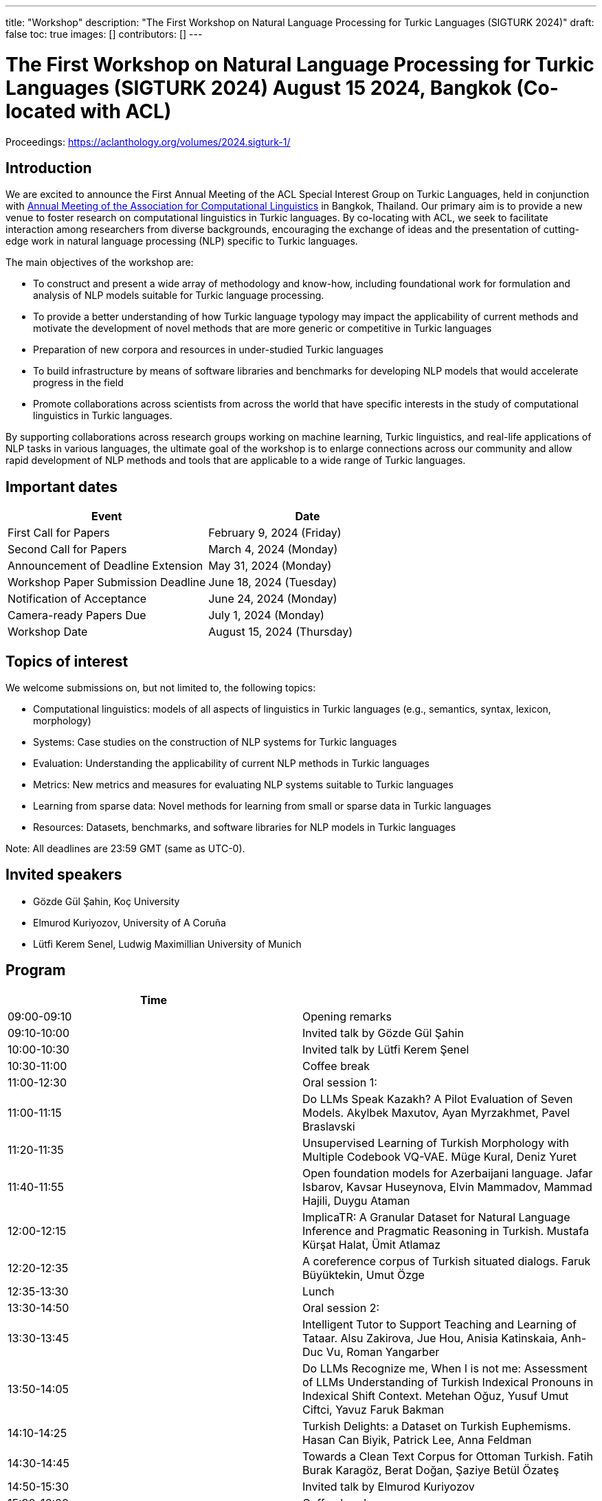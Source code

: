 ---
title: "Workshop"
description: "The First Workshop on Natural Language Processing for Turkic Languages (SIGTURK 2024)"
draft: false
toc: true
images: []
contributors: []
---

:toc:

= The First Workshop on Natural Language Processing for Turkic Languages (SIGTURK 2024) August 15 2024, Bangkok (Co-located with ACL)

Proceedings: https://aclanthology.org/volumes/2024.sigturk-1/

== Introduction

We are excited to announce the First Annual Meeting of the ACL Special Interest
Group on Turkic Languages, held  in conjunction with https://2024.aclweb.org/[Annual Meeting of the
Association for Computational Linguistics] in Bangkok, Thailand.  Our primary
aim is to provide a new venue to foster research on computational linguistics
in Turkic languages.  By co-locating with ACL, we seek to facilitate
interaction among researchers from diverse backgrounds, encouraging the
exchange of ideas and the presentation of cutting-edge work in natural language
processing (NLP) specific to Turkic languages.

The main objectives of the workshop are:

* To construct and present a wide array of methodology and know-how, including foundational work for formulation and analysis of NLP models suitable for Turkic language processing.
* To provide a better understanding of how Turkic language typology may impact the applicability of current methods and motivate the development of novel methods that are more generic or competitive in Turkic languages
* Preparation of new corpora and resources in under-studied Turkic languages
* To build infrastructure by means of software libraries and benchmarks for developing NLP models that would accelerate progress in the field
* Promote collaborations across scientists from across the world that have specific interests in the study of computational linguistics in Turkic languages.

By supporting collaborations across research groups working on machine
learning, Turkic linguistics, and real-life applications of NLP tasks in
various languages, the ultimate goal of the workshop is to enlarge connections
across our community and allow rapid development of NLP methods and tools that
are applicable to a wide range of Turkic languages.

== Important dates

[options= "header"]
|===
| Event | Date
| First Call for Papers | February 9, 2024 (Friday)
| Second Call for Papers | March 4, 2024 (Monday)
| Announcement of Deadline Extension | May 31, 2024 (Monday)
| Workshop Paper Submission Deadline | June 18, 2024 (Tuesday)
| Notification of Acceptance | June 24, 2024 (Monday)
| Camera-ready Papers Due | July 1, 2024 (Monday)
| Workshop Date | August 15, 2024 (Thursday)
|===

== Topics of interest

We welcome submissions on, but not limited to, the following topics:

* Computational linguistics: models of all aspects of linguistics in Turkic languages (e.g., semantics, syntax, lexicon, morphology)
* Systems: Case studies on the construction of NLP systems for Turkic languages
* Evaluation: Understanding the applicability of current NLP methods in Turkic languages
* Metrics: New metrics and measures for evaluating NLP systems suitable to Turkic languages
* Learning from sparse data: Novel methods for learning from small or sparse data in Turkic languages
* Resources: Datasets, benchmarks, and software libraries for NLP models in Turkic languages

Note: All deadlines are 23:59 GMT (same as UTC-0).

== Invited speakers

* Gözde Gül Şahin, Koç University
* Elmurod Kuriyozov, University of A Coruña
* Lütfi Kerem Senel, Ludwig Maximillian University of Munich

== Program

[options= "header"]
|===
| Time |
| 09:00-09:10	| Opening remarks
| 09:10-10:00	| Invited talk by Gözde Gül Şahin
| 10:00-10:30	| 	Invited talk by Lütfi Kerem Şenel
| 10:30-11:00		| Coffee break
| 11:00-12:30		| Oral session 1:
| 11:00-11:15		| Do LLMs Speak Kazakh? A Pilot Evaluation of Seven Models.	Akylbek Maxutov, Ayan Myrzakhmet, Pavel Braslavski
| 11:20-11:35		| Unsupervised Learning of Turkish Morphology with Multiple Codebook VQ-VAE. Müge Kural, Deniz Yuret
| 11:40-11:55		| Open foundation models for Azerbaijani language. Jafar Isbarov, Kavsar Huseynova, Elvin Mammadov, Mammad Hajili, Duygu Ataman
| 12:00-12:15		| ImplicaTR: A Granular Dataset for Natural Language Inference and Pragmatic Reasoning in Turkish. Mustafa Kürşat Halat, Ümit Atlamaz
| 12:20-12:35		| A coreference corpus of Turkish situated dialogs.	Faruk Büyüktekin, Umut Özge
| 12:35-13:30		| Lunch
| 13:30-14:50		| Oral session 2:
| 13:30-13:45		| Intelligent Tutor to Support Teaching and Learning of Tataar. Alsu Zakirova, Jue Hou, Anisia Katinskaia, Anh-Duc Vu, Roman Yangarber
| 13:50-14:05		| Do LLMs Recognize me, When I is not me: Assessment of LLMs Understanding of Turkish Indexical Pronouns in Indexical Shift Context. Metehan Oğuz, Yusuf Umut Ciftci, Yavuz Faruk Bakman
| 14:10-14:25		| Turkish Delights: a Dataset on Turkish Euphemisms. Hasan Can Biyik, Patrick Lee, Anna Feldman
| 14:30-14:45		| Towards a Clean Text Corpus for Ottoman Turkish. Fatih Burak Karagöz, Berat Doğan, Şaziye Betül Özateş
| 14:50-15:30		| Invited talk by Elmurod Kuriyozov
| 15:30-16:00		| Coffee break
| 16:00-17:00		| Poster session (non-archival and Findings papers)
| 		| Robust Automated Spelling Correction with Deep Ensembles
Jafar Isbarov, Kavsar Huseynova, SAMIR RUSTAMOV
| 		| GECTurk: Grammatical Error Correction and Detection Dataset for Turkish. Atakan Kara, Farrin Sofian, Andrew Bond, Gözde Gül Şahin
| 		| Benchmarking Procedural Language Understanding for Low-Resource Languages: A Case Study on Turkish. Arda Uzunoglu, Gözde Gül Şahin
| 		| TurkishMMLU: Measuring Massive Multitask Language Understanding in Turkish. Arda Yüksel, Abdullatif Köksal, Lütfi Kerem Şenel, Anna Korhonen, Hinrich Schuetze
| 		| Bridging the Bosphorus: Advancing Turkish Large Language Models through Strategies for Low-Resource Language Adaptation and Benchmarking. Emre Can Acikgoz, Mete Erdogan, Deniz Yuret
| 		| Phonotactics as an Aid in Low Resource Loan Word Detection and Morphological Analysis in Sakha. Petter Mæhlum, Sardana Ivanova
| 		| TURNA: A Turkish Encoder-Decoder Language Model for Enhanced Understanding and Generation. Gökçe Uludoğan, Zeynep Yirmibeşoğlu Balal, Furkan Akkurt, Melikşah Türker, Onur Güngör, Susan Üsküdarlı
| 17:05-17:45		| Panel discussion: Kemal Oflazer, Deniz Yüret, Gözde G. Şahin
| 17:45-17:50		| Closing
|===

== Awards

*Honorable Mentions:*

1. Do LLMs Speak Kazakh? A Pilot Evaluation of Seven Models. Akylbek Maxutov, Ayan Myrzakhmet, Pavel Braslavski.

2. Open foundation models for Azerbaijani language. Jafar Isbarov, Kavsar Huseynova, Elvin Mammadov, Mammad Hajili, Duygu Ataman.

*Best Paper:*

1. Intelligent Tutor to Support Teaching and Learning of Tatar. Alsu Zakirova, Jue Hou, Anisia Katinskaia, Anh-Duc Vu, Roman Yangarber.

== Diversity and inclusion statement

We are committed to promoting diversity and inclusion within our community.

== Workshop format

The workshop will be conducted in a hybrid format, with both an in-person component and virtual participation options.

== Registration

Details regarding registration can be found on the main conference website.

== Venue

The workshop will be held at Centara Grand and Bangkok Convention Centre in Bangkok, Thailand. Further details TBA.

== Program committee

* Askar Aituov, Google for Developers
* Necva Bölücü, CSIRO
* Çağrı Çöltekin, University of Tübingen
* Ebru Ersöyleyen, Middle East Technical University
* Orhan Fırat, Google Deepmind
* Omer Goldman, Bar-Ilan University
* Mammad Hajili, Microsoft
* Rasul Karimov, Sharechat
* Bekhzod Khoshimov, UW-Madison
* Abdullatif Köksal, LMU Munich
* Murathan Kurfalı, Stockholm University
* Constantine Lignos, Brandeis University
* Aziza Mirsaidova, Microsoft
* Jamshidbek Mirzakhalov, Monic AI
* Saliha Muradoğlu, Australian National University
* Fırat Öter, Middle East Technical University
* Arzucan Özgür, Bogaziçi University
* Adnan Öztürel, Google
* Gözde Gül Şahin, Koç University
* Francis Tyers, Indiana University
* Jonathan Washington, Swarthmore College

== Organizing committee

* Duygu Ataman, New York University
* Deniz Zeyrek Bozşahin, Middle East Technical University
* Mehmet Oguz Derin (Publications Chair)
* Sardana Ivanova, University of Helsinki (Program Chair)
* Abdullatif Köksal, LMU Munich
* Jonne Sälevä, Brandeis University (Program Chair)

== Contact information

* Email: sigturk2024workshop@gmail.com
* Submission Portal: https://openreview.net/group?id=aclweb.org/ACL/2024/Workshop/SIGTURK
* Official Website: https://sigturk.github.io/workshop

== More information

For further details and updates, please visit our workshop website: https://sigturk.com/workshop

